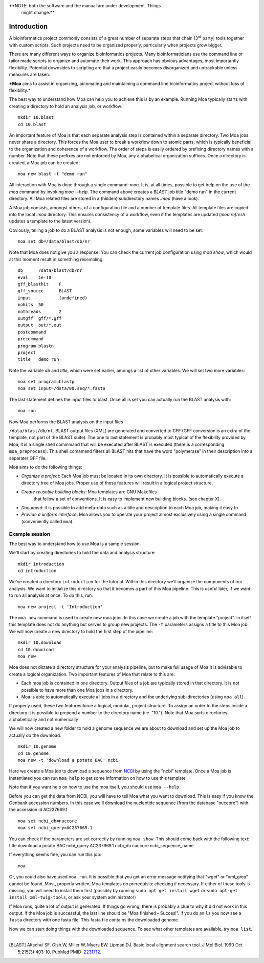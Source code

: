 **NOTE: both the software and the manual are under development. Things
  might change.**

Introduction
============

A bioinformatics project commonly consists of a great number of
separate steps that chain (3\ :sup:`rd` party) tools together with
custom scripts. Such projects need to be organized properly,
particularly when projects grow bigger.

There are many different ways to organize bioinformatics
projects. Many bioinformaticians use the command line or tailor made
scripts to organize and automate their work. This approach has obvious
advantages, most importantly flexibility. Potential downsides to
scripting are that a project easily becomes disorganized and
untrackable unless measures are taken.

***Moa** aims to assist in organizing, automating and maintaining a
command line bioinformatics project without loss of flexibility.*

The best way to understand how Moa can help you to achieve this is by
an example. Running Moa typically starts with creating a directory to
hold an analysis job, or workflow::

    mkdir 10.blast
    cd 10.blast


An important feature of Moa is that each separate analysis step is
contained within a separate directory. Two Moa jobs never share a
directory. This forces the Moa user to break a workflow down to atomic
parts, which is typically beneficial to the organization and coherence
of a workflow. The order of steps is easily ordered by prefixing
directory names with a number. Note that these prefixes are not
enforced by Moa; any alphabetical organization suffices. Once a
directory is created, a Moa job can be created::

    moa new blast -t "demo run"

All interaction with Moa is done through a single command: `moa`. It
is, at all times, possible to get help on the use of the `moa` command
by invoking `moa --help`. The command above creates a `BLAST` job
title "demo run" in the current directory. All Moa related files are
stored in a (hidden) subdirectory names `.moa` (have a look). 

A Moa job consists, amongst others, of a configuration file and a
number of template files. All template files are copied into the local
`.moa` directory. This ensures consistency of a workflow, even if the
templates are updated (`moa refresh` updates a template to the latest
version).

Obviously, telling a job to do a BLAST analysis is not enough, some
variables will need to be set::

    moa set db=/data/blast/db/nr

Note that Moa does not give you a response. You can check the current
job configuration using `moa show`, which would at this moment result
in something resembling::

    db      /data/blast/db/nr
    eval    1e-10
    gff_blasthit    F
    gff_source      BLAST
    input           (undefined)
    nohits  50
    nothreads       2
    outgff  gff/*.gff
    output  out/*.out
    postcommand
    precommand
    program blastn
    project
    title   demo run

Note the variable `db` and `title`, which were set earlier, amongs a
list of other variables. We will set two more variables::

    moa set program=blastp
    moa set input=/data/00.seq/*.fasta
    
The last statement defines the input files to blast. Once all is set
you can actually run the BLAST analysis with::

    moa run

Now Moa performs the BLAST analysis on the input files

``/data/blast/db/nt``. BLAST output files (XML) are generated and
converted to GFF (GFF conversion is an extra of the template, not part
of the BLAST suite). The one to last statement is probably most
typical of the flexibility provided by Moa; it is a single shell
commmand that will be executed after BLAST is executed (there is a
corresponding ``moa_preprocess``). This shell comamand filters all
BLAST hits that have the word "polymerase" in their description into a
separater GFF file.


Moa aims to do the following things:

-  *Organize a project*: Each Moa job must be located in its own
   directory. It is possible to automatically execute a directory tree
   of Moa jobs. Proper use of these features will result in a logical
   project structure.
- *Create reusable building blocks*: Moa templates are GNU Makefiles
   that follow a set of conventions. It is easy to implement new
   building blocks. (see chapter X).
-  *Document*: It is possible to add meta-data such as a title and
   description to each Moa job, making it easy to
-  *Provide a uniform interface*: Moa allows you to operate your
   project almost exclusively using a single command (conveniently
   called ``moa``).


Example session
---------------

The best way to understand how to use Moa is a sample session.

We'll start by creating directories to hold the data and analysis
structure:

::

    mkdir introduction
    cd introduction

We've created a directory ``introduction`` for the tutorial. Within
this directory we'll organize the components of our analysis. We
want to initialize this directory so that it becomes a part of this
Moa pipeline. This is useful later, if we want to run all analysis
at once. To do this, run:

::

    moa new project -t 'Introduction'

The ``moa new`` command is used to create new moa jobs. In this
case we create a job with the template "project". In itself this
template does not do anything but serves to group new projects. The
``-t`` parameters assigns a title to this Moa job. We will now
create a new directory to hold the first step of the pipeline:

::

    mkdir 10.download    
    cd 10.download
    moa new

Moa does not dictate a directory structure for your analysis
pipeline, but to make full usage of Moa it is advisable to create a
logical organization. Two important features of Moa that relate to
this are:


-  Each moa job is contained in one directory. Output files of a
   job are typically stored in that directory. It is not possible to
   have more than one Moa jobs in a directory.
-  Moa is able to automatically execute all jobs in a directory and
   the underlying sub-directories (using ``moa all``).

If properly used, these two features force a logical, modular,
project structure. To assign an order to the steps inside a
directory it is possible to prepend a number to the directory name
(i.e. "10."). Note that Moa sorts directories alphabetically and
not numerically

We will now created a new folder to hold a genome sequence we are
about to download and set up the Moa job to actually do the
download.

::

    mkdir 10.genome
    cd 10.genome
    moa new -t 'download a potato BAC' ncbi

Here we create a Moa job to download a sequence from
`NCBI <http://www.ncbi.nlm.nih.gov>`_ by using the "ncbi" template.
Once a Moa job is instantiated you can run ``moa help`` to get some
information on how to use this template

|moa help| Note that if you want help on how to use the moa itself,
you should use ``moa --help``

Before you can get the data from NCBI, you will have to tell Moa
what you want to download. This is easy if you know the Genbank
accession numbers. In this case we'll download the nucleotide
sequence (from the database "nuccore") with the accession id
AC237669.1

::

    moa set ncbi_db=nuccore 
    moa set ncbi_query=AC237669.1

You can check if the parameters are set correctly by running
``moa show``. This should come back with the following text: title
download a potato BAC ncbi\_query AC237669.1 ncbi\_db nuccore
ncbi\_sequence\_name

If everything seems fine, you can run this job:

::

    moa

Or, you could also have used ``moa run``. It is possible that you
get an error message notifying that "wget" or "xml\_grep" cannot be
found. Most, properly written, Moa templates do prerequisite
checking if necessary. If either of these tools is missing, you
will need to install them first (possibly by running
``sudo apt get install wget`` or
``sudo apt-get install xml-twig-tools``, or ask your system
administrator)

If Moa runs, quite a lot of output is generated. If things go
wrong, there is probably a clue to why it did not work in this
output. If the Moa job is successful, the last line should be "Moa
finished - Succes!". If you do an ``ls`` you now see a ``fasta``
directory with one fasta file. This fasta file contains the
downloaded genome.

Now we can start doing things with the downloaded sequence. To see
what other templates are available, try ``moa list``.


.. |moa help| image:: images/screenshot_moa_help.png


-------------------

.. [BLAST] Altschul SF, Gish W, Miller W, Myers EW, Lipman DJ. Basic local alignment search tool. J Mol Biol. 1990 Oct 5;215(3):403-10. PubMed PMID: `2231712 <http://www.ncbi.nlm.nih.gov/pubmed/2231712>`_.
